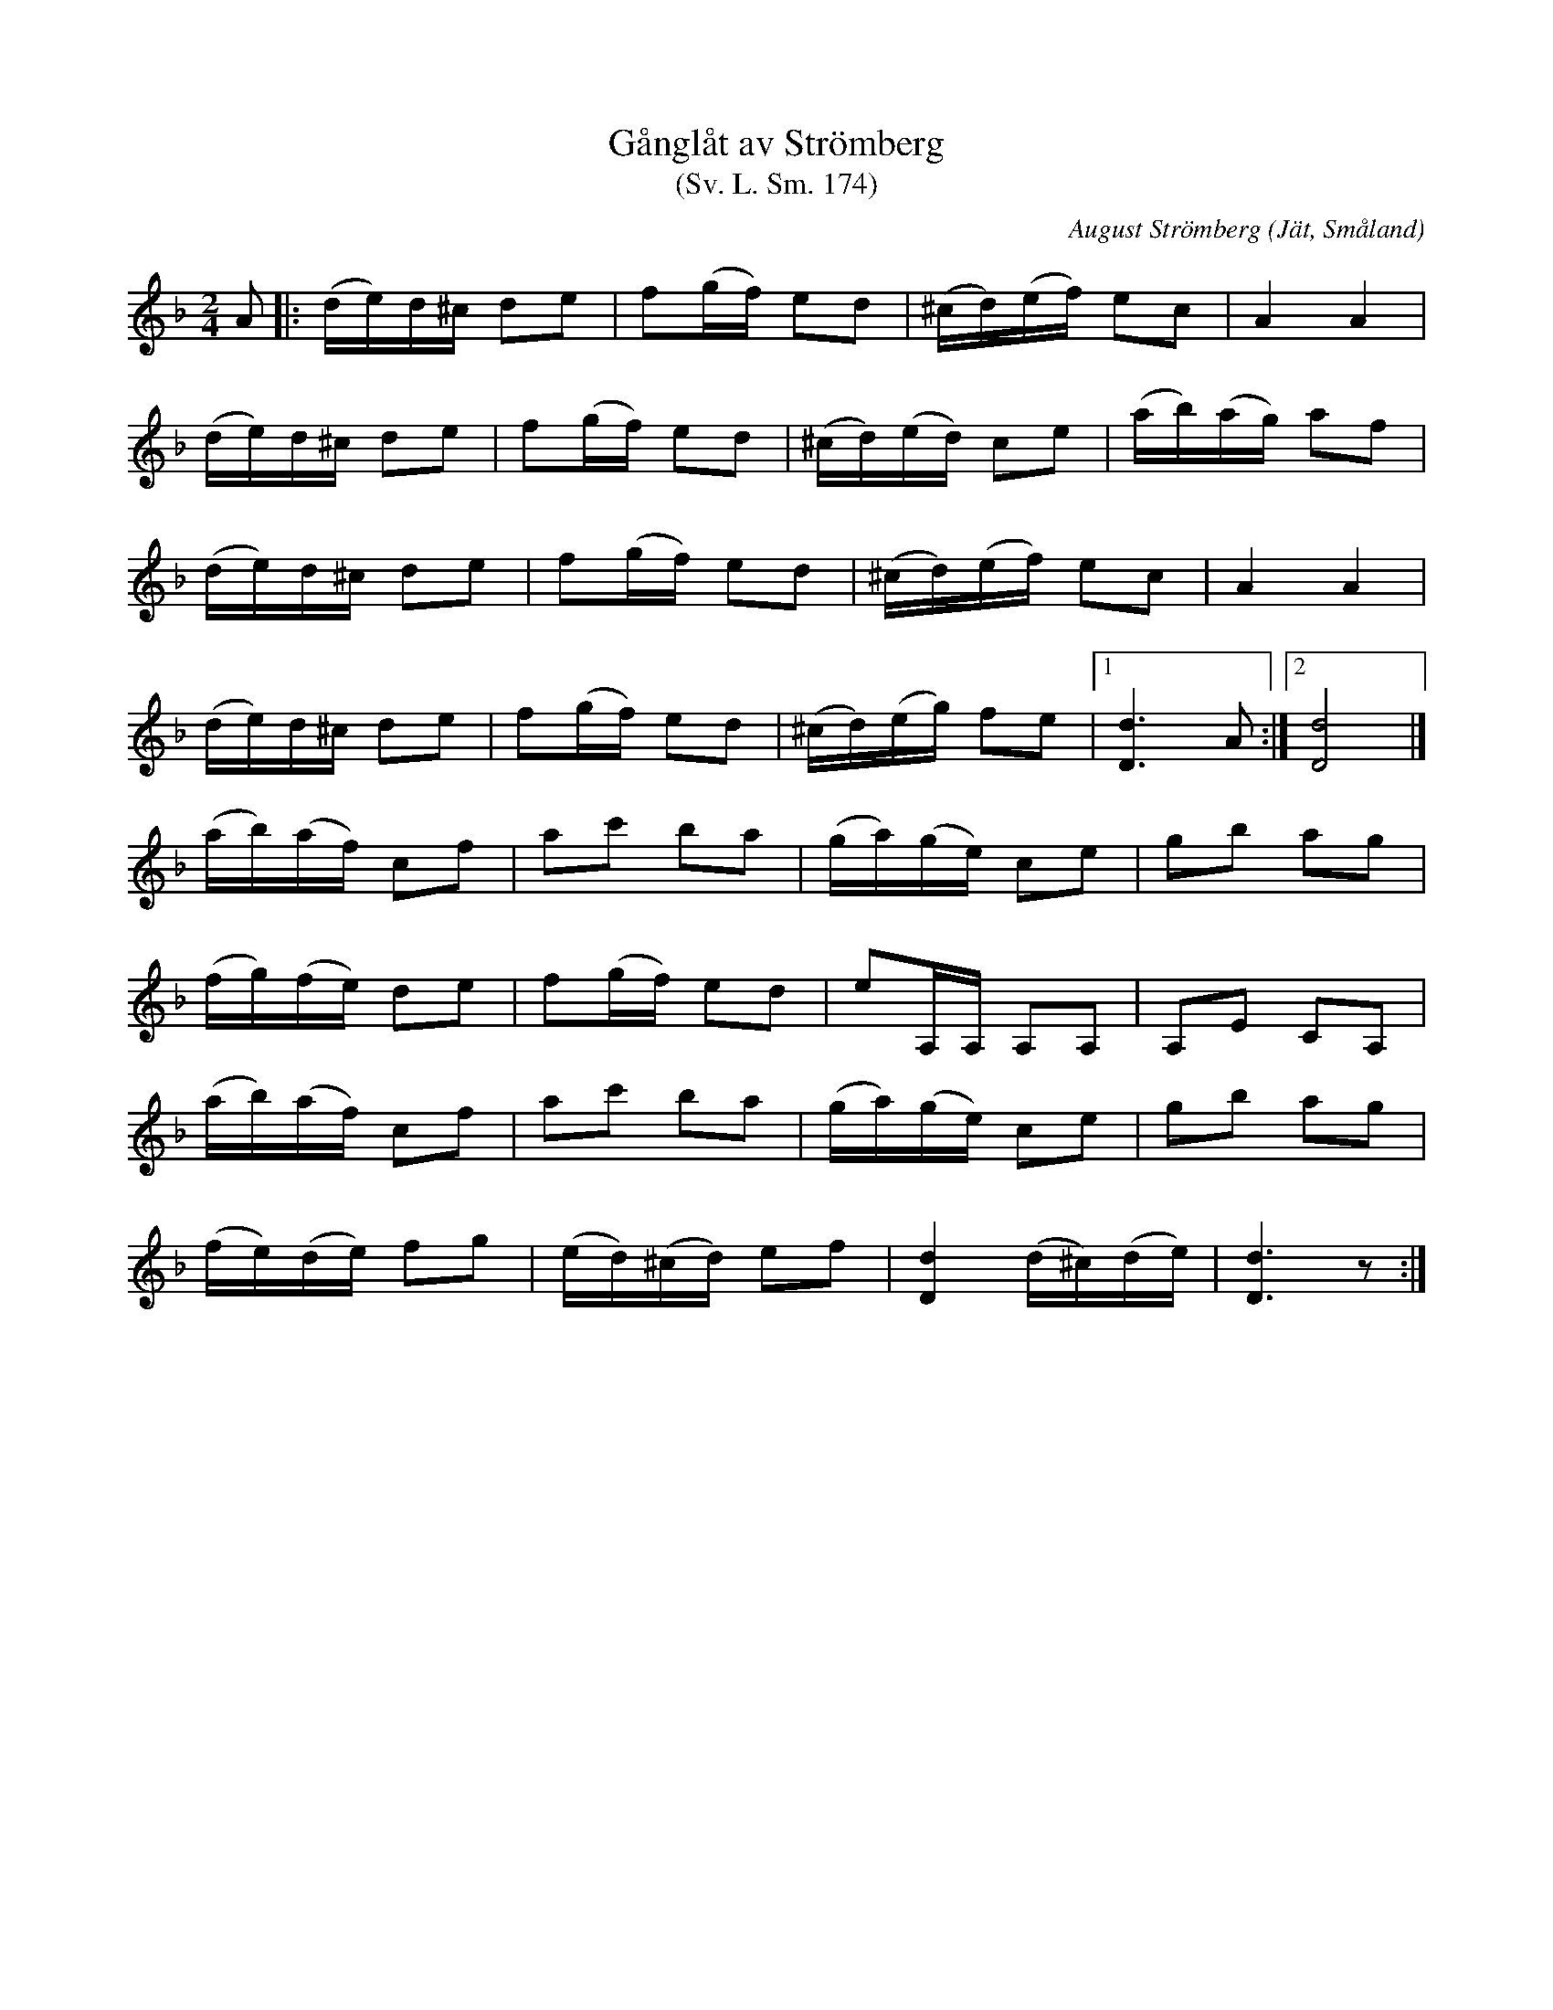 %%abc-charset utf-8

X:174
T:Gånglåt av Strömberg
T:(Sv. L. Sm. 174) 
R:Gånglåt
O:Jät, Småland
C:August Strömberg
B:Svenska Låtar Småland
Z:Jonas Brunskog
N:Sv. L. Sm. 174
M:2/4
L:1/8
K:Dm
A|:(d/e/)d/^c/ de|f(g/f/) ed|(^c/d/)(e/f/) ec|A2 A2|
(d/e/)d/^c/ de|f(g/f/) ed|(^c/d/)(e/d/) ce|(a/b/)(a/g/) af|
(d/e/)d/^c/ de|f(g/f/) ed|(^c/d/)(e/f/) ec|A2 A2|
(d/e/)d/^c/ de|f(g/f/) ed|(^c/d/)(e/g/) fe|[1 [dD]3 A:|[2 [dD]4|]
(a/b/)(a/f/) cf|ac' ba|(g/a/)(g/e/) ce|gb ag|
(f/g/)(f/e/) de|f(g/f/) ed|eA,/A,/ A,A,|A,E CA,|
(a/b/)(a/f/) cf|ac' ba|(g/a/)(g/e/) ce|gb ag|
(f/e/)(d/e/) fg|(e/d/)(^c/d/) ef|[dD]2 (d/^c/)(d/e/)|[dD]3 z:|

